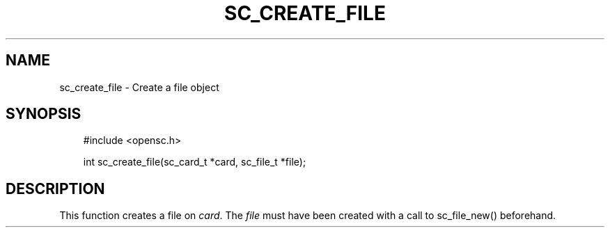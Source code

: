.\"     Title: sc_create_file
.\"    Author: 
.\" Generator: DocBook XSL Stylesheets v1.71.0 <http://docbook.sf.net/>
.\"      Date: 09/10/2007
.\"    Manual: OpenSC API reference
.\"    Source: opensc
.\"
.TH "SC_CREATE_FILE" "3" "09/10/2007" "opensc" "OpenSC API reference"
.\" disable hyphenation
.nh
.\" disable justification (adjust text to left margin only)
.ad l
.SH "NAME"
sc_create_file \- Create a file object
.SH "SYNOPSIS"
.PP

.sp
.RS 3n
.nf
#include <opensc.h>

int sc_create_file(sc_card_t *card, sc_file_t *file);
		
.fi
.RE
.sp
.SH "DESCRIPTION"
.PP
This function creates a file on
\fIcard\fR. The
\fIfile\fR
must have been created with a call to
sc_file_new()
beforehand.
